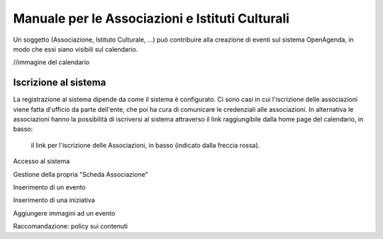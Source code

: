 Manuale per le Associazioni e Istituti Culturali
================================================

Un soggetto (Associazione, Istituto Culturale, ...) può contribuire alla creazione 
di eventi sul sistema OpenAgenda, in modo che essi siano visibili sul calendario.

//immagine del calendario


Iscrizione al sistema
----------------------
La registrazione al sistema dipende da come il sistema è configurato. 
Ci sono casi in cui l'iscrizione delle associazioni viene fatta d'ufficio da parte dell'ente, che poi 
ha cura di comunicare le credenziali alle associazioni. In alternativa le associazioni hanno la possibilità
di iscriversi al sistema attraverso il link raggiungibile dalla home page del calendario, in basso:

.. figure:: ../_img/iscrizione.png


   il link per l'iscrizione delle Associazioni, in basso (indicato dalla freccia rossa).





Accesso al sistema

Gestione della propria "Scheda Associazione"

Inserimento di un evento

Inserimento di una iniziativa

Aggiungere immagini ad un evento

Raccomandazione: policy sui contenuti
